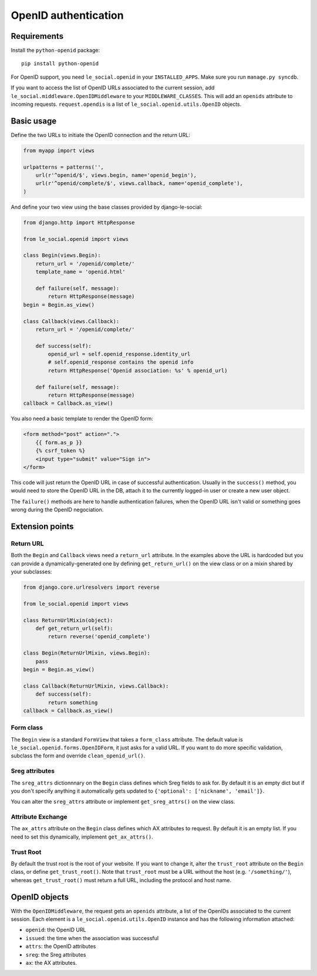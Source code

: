 OpenID authentication
=====================

Requirements
------------

Install the ``python-openid`` package::

    pip install python-openid

For OpenID support, you need ``le_social.openid`` in your ``INSTALLED_APPS``.
Make sure you run ``manage.py syncdb``.

If you want to access the list of OpenID URLs associated to the current
session, add ``le_social.middleware.OpenIDMiddleware`` to your
``MIDDLEWARE_CLASSES``. This will add an ``openids`` attribute to incoming
requests. ``request.opendis`` is a list of ``le_social.openid.utils.OpenID``
objects.

Basic usage
-----------

Define the two URLs to initiate the OpenID connection and the return URL:

.. code-block:: python

    from myapp import views

    urlpatterns = patterns('',
        url(r'^openid/$', views.begin, name='openid_begin'),
        url(r'^openid/complete/$', views.callback, name='openid_complete'),
    )

And define your two view using the base classes provided by django-le-social:

.. code-block:: python

    from django.http import HttpResponse

    from le_social.openid import views

    class Begin(views.Begin):
        return_url = '/openid/complete/'
        template_name = 'openid.html'

        def failure(self, message):
            return HttpResponse(message)
    begin = Begin.as_view()

    class Callback(views.Callback):
        return_url = '/openid/complete/'

        def success(self):
            openid_url = self.openid_response.identity_url
            # self.openid_response contains the openid info
            return HttpResponse('Openid association: %s' % openid_url)

        def failure(self, message):
            return HttpResponse(message)
    callback = Callback.as_view()

You also need a basic template to render the OpenID form:

.. code-block:: html+django

    <form method="post" action=".">
        {{ form.as_p }}
        {% csrf_token %}
        <input type="submit" value="Sign in">
    </form>

This code will just return the OpenID URL in case of successful
authentication. Usually in the ``success()`` method, you would need to store
the OpenID URL in the DB, attach it to the currently logged-in user or create
a new user object.

The ``failure()`` methods are here to handle authentication failures, when the
OpenID URL isn't valid or something goes wrong during the OpenID negociation.

Extension points
----------------

Return URL
``````````

Both the ``Begin`` and ``Callback`` views need a ``return_url`` attribute. In
the examples above the URL is hardcoded but you can provide a
dynamically-generated one by defining ``get_return_url()`` on the view class
or on a mixin shared by your subclasses:

.. code-block:: python

    from django.core.urlresolvers import reverse

    from le_social.openid import views

    class ReturnUrlMixin(object):
        def get_return_url(self):
            return reverse('openid_complete')

    class Begin(ReturnUrlMixin, views.Begin):
        pass
    begin = Begin.as_view()

    class Callback(ReturnUrlMixin, views.Callback):
        def success(self):
            return something
    callback = Callback.as_view()

Form class
``````````

The ``Begin`` view is a standard ``FormView`` that takes a ``form_class``
attribute. The default value is ``le_social.openid.forms.OpenIDForm``, it just
asks for a valid URL. If you want to do more specific validation, subclass the
form and override ``clean_openid_url()``.

Sreg attributes
```````````````

The ``sreg_attrs`` dictionnnary on the ``Begin`` class defines which Sreg
fields to ask for. By default it is an empty dict but if you don't specify
anything it automatically gets updated to
``{'optional': ['nickname', 'email']}``.

You can alter the ``sreg_attrs`` attribute or implement ``get_sreg_attrs()``
on the view class.

Attribute Exchange
``````````````````

The ``ax_attrs`` attribute on the ``Begin`` class defines which AX attributes
to request. By default it is an empty list. If you need to set this
dynamically, implement ``get_ax_attrs()``.

Trust Root
``````````

By default the trust root is the root of your website. If you want to change
it, alter the ``trust_root`` attribute on the ``Begin`` class, or define
``get_trust_root()``. Note that ``trust_root`` must be a URL without the host
(e.g. ``'/something/'``), whereas ``get_trust_root()`` must return a full URL,
including the protocol and host name.

OpenID objects
--------------

With the ``OpenIDMiddleware``, the request gets an ``openids`` attribute, a
list of the OpenIDs associated to the current session. Each element is a
``le_social.openid.utils.OpenID`` instance and has the following information
attached:

* ``openid``: the OpenID URL
* ``issued``: the time when the association was successful
* ``attrs``: the OpenID attributes
* ``sreg``: the Sreg attributes
* ``ax``: the AX attributes.
